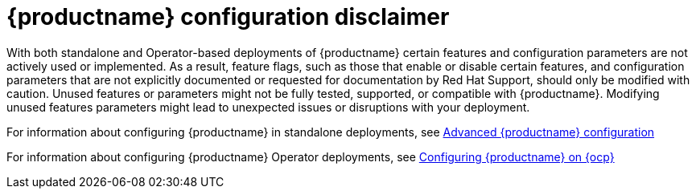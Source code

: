 :_content-type: CONCEPT
[id="config-disclaimer"]
= {productname} configuration disclaimer 

With both standalone and Operator-based deployments of {productname} certain features and configuration parameters are not actively used or implemented. As a result, feature flags, such as those that enable or disable certain features, and configuration parameters that are not explicitly documented or requested for documentation by Red Hat Support, should only be modified with caution. Unused features or parameters might not be fully tested, supported, or compatible with {productname}. Modifying unused features parameters might lead to unexpected issues or disruptions with your deployment.

For information about configuring {productname} in standalone deployments, see link:https://access.redhat.com/documentation/en-us/red_hat_quay/{producty}/html-single/manage_red_hat_quay/index#advanced-quay-configuration[Advanced {productname} configuration]

For information about configuring {productname} Operator deployments, see link:https://access.redhat.com/documentation/en-us/red_hat_quay/{producty}/html-single/deploying_the_red_hat_quay_operator_on_openshift_container_platform/index#operator-config-cli[Configuring {productname} on {ocp}]